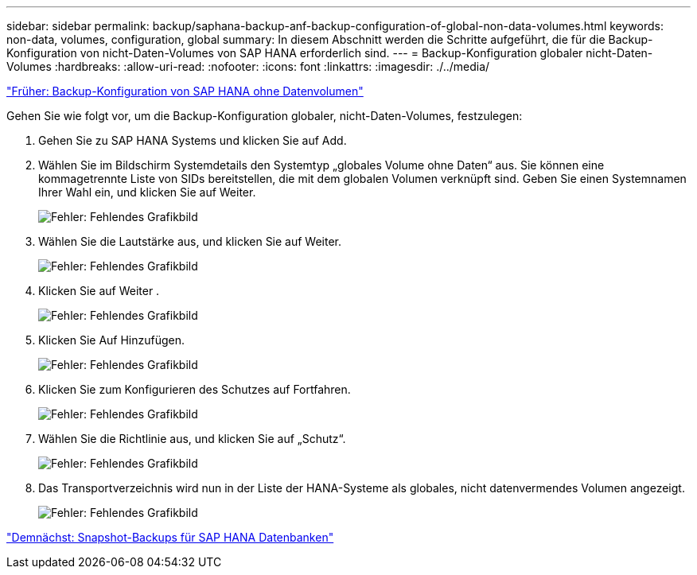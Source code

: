 ---
sidebar: sidebar 
permalink: backup/saphana-backup-anf-backup-configuration-of-global-non-data-volumes.html 
keywords: non-data, volumes, configuration, global 
summary: In diesem Abschnitt werden die Schritte aufgeführt, die für die Backup-Konfiguration von nicht-Daten-Volumes von SAP HANA erforderlich sind. 
---
= Backup-Konfiguration globaler nicht-Daten-Volumes
:hardbreaks:
:allow-uri-read: 
:nofooter: 
:icons: font
:linkattrs: 
:imagesdir: ./../media/


link:saphana-backup-anf-backup-configuration-of-sap-hana-non-data-volumes.html["Früher: Backup-Konfiguration von SAP HANA ohne Datenvolumen"]

Gehen Sie wie folgt vor, um die Backup-Konfiguration globaler, nicht-Daten-Volumes, festzulegen:

. Gehen Sie zu SAP HANA Systems und klicken Sie auf Add.
. Wählen Sie im Bildschirm Systemdetails den Systemtyp „globales Volume ohne Daten“ aus. Sie können eine kommagetrennte Liste von SIDs bereitstellen, die mit dem globalen Volumen verknüpft sind. Geben Sie einen Systemnamen Ihrer Wahl ein, und klicken Sie auf Weiter.
+
image:saphana-backup-anf-image39.png["Fehler: Fehlendes Grafikbild"]

. Wählen Sie die Lautstärke aus, und klicken Sie auf Weiter.
+
image:saphana-backup-anf-image40.png["Fehler: Fehlendes Grafikbild"]

. Klicken Sie auf Weiter .
+
image:saphana-backup-anf-image41.png["Fehler: Fehlendes Grafikbild"]

. Klicken Sie Auf Hinzufügen.
+
image:saphana-backup-anf-image42.png["Fehler: Fehlendes Grafikbild"]

. Klicken Sie zum Konfigurieren des Schutzes auf Fortfahren.
+
image:saphana-backup-anf-image43.png["Fehler: Fehlendes Grafikbild"]

. Wählen Sie die Richtlinie aus, und klicken Sie auf „Schutz“.
+
image:saphana-backup-anf-image44.png["Fehler: Fehlendes Grafikbild"]

. Das Transportverzeichnis wird nun in der Liste der HANA-Systeme als globales, nicht datenvermendes Volumen angezeigt.
+
image:saphana-backup-anf-image45.png["Fehler: Fehlendes Grafikbild"]



link:saphana-backup-anf-sap-hana-database-snapshot-backups.html["Demnächst: Snapshot-Backups für SAP HANA Datenbanken"]
